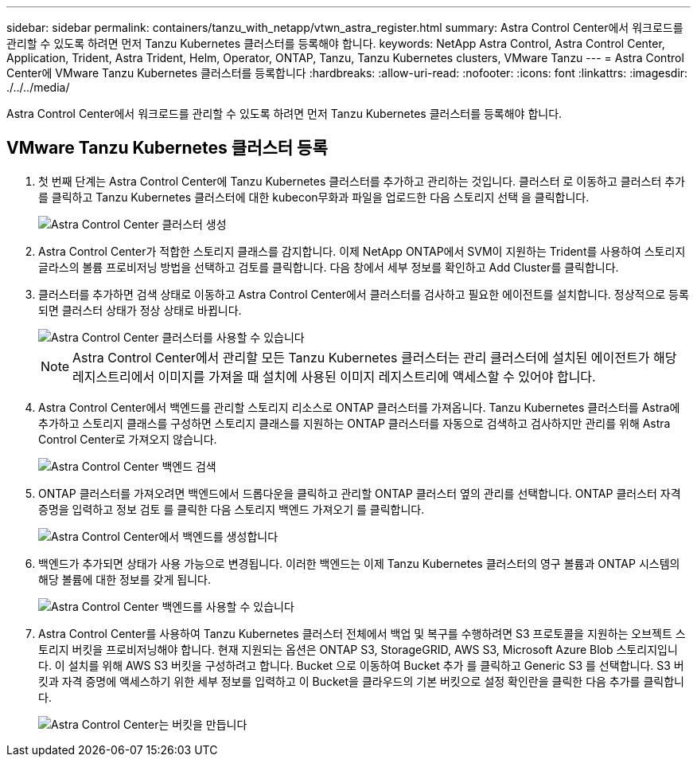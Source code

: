 ---
sidebar: sidebar 
permalink: containers/tanzu_with_netapp/vtwn_astra_register.html 
summary: Astra Control Center에서 워크로드를 관리할 수 있도록 하려면 먼저 Tanzu Kubernetes 클러스터를 등록해야 합니다. 
keywords: NetApp Astra Control, Astra Control Center, Application, Trident, Astra Trident, Helm, Operator, ONTAP, Tanzu, Tanzu Kubernetes clusters, VMware Tanzu 
---
= Astra Control Center에 VMware Tanzu Kubernetes 클러스터를 등록합니다
:hardbreaks:
:allow-uri-read: 
:nofooter: 
:icons: font
:linkattrs: 
:imagesdir: ./../../media/


Astra Control Center에서 워크로드를 관리할 수 있도록 하려면 먼저 Tanzu Kubernetes 클러스터를 등록해야 합니다.



== VMware Tanzu Kubernetes 클러스터 등록

. 첫 번째 단계는 Astra Control Center에 Tanzu Kubernetes 클러스터를 추가하고 관리하는 것입니다. 클러스터 로 이동하고 클러스터 추가 를 클릭하고 Tanzu Kubernetes 클러스터에 대한 kubecon무화과 파일을 업로드한 다음 스토리지 선택 을 클릭합니다.
+
image::vtwn_image09.jpg[Astra Control Center 클러스터 생성]

. Astra Control Center가 적합한 스토리지 클래스를 감지합니다. 이제 NetApp ONTAP에서 SVM이 지원하는 Trident를 사용하여 스토리지 글라스의 볼륨 프로비저닝 방법을 선택하고 검토를 클릭합니다. 다음 창에서 세부 정보를 확인하고 Add Cluster를 클릭합니다.
. 클러스터를 추가하면 검색 상태로 이동하고 Astra Control Center에서 클러스터를 검사하고 필요한 에이전트를 설치합니다. 정상적으로 등록되면 클러스터 상태가 정상 상태로 바뀝니다.
+
image::vtwn_image10.jpg[Astra Control Center 클러스터를 사용할 수 있습니다]

+

NOTE: Astra Control Center에서 관리할 모든 Tanzu Kubernetes 클러스터는 관리 클러스터에 설치된 에이전트가 해당 레지스트리에서 이미지를 가져올 때 설치에 사용된 이미지 레지스트리에 액세스할 수 있어야 합니다.

. Astra Control Center에서 백엔드를 관리할 스토리지 리소스로 ONTAP 클러스터를 가져옵니다. Tanzu Kubernetes 클러스터를 Astra에 추가하고 스토리지 클래스를 구성하면 스토리지 클래스를 지원하는 ONTAP 클러스터를 자동으로 검색하고 검사하지만 관리를 위해 Astra Control Center로 가져오지 않습니다.
+
image::vtwn_image11.jpg[Astra Control Center 백엔드 검색]

. ONTAP 클러스터를 가져오려면 백엔드에서 드롭다운을 클릭하고 관리할 ONTAP 클러스터 옆의 관리를 선택합니다. ONTAP 클러스터 자격 증명을 입력하고 정보 검토 를 클릭한 다음 스토리지 백엔드 가져오기 를 클릭합니다.
+
image::vtwn_image12.jpg[Astra Control Center에서 백엔드를 생성합니다]

. 백엔드가 추가되면 상태가 사용 가능으로 변경됩니다. 이러한 백엔드는 이제 Tanzu Kubernetes 클러스터의 영구 볼륨과 ONTAP 시스템의 해당 볼륨에 대한 정보를 갖게 됩니다.
+
image::vtwn_image13.jpg[Astra Control Center 백엔드를 사용할 수 있습니다]

. Astra Control Center를 사용하여 Tanzu Kubernetes 클러스터 전체에서 백업 및 복구를 수행하려면 S3 프로토콜을 지원하는 오브젝트 스토리지 버킷을 프로비저닝해야 합니다. 현재 지원되는 옵션은 ONTAP S3, StorageGRID, AWS S3, Microsoft Azure Blob 스토리지입니다. 이 설치를 위해 AWS S3 버킷을 구성하려고 합니다. Bucket 으로 이동하여 Bucket 추가 를 클릭하고 Generic S3 를 선택합니다. S3 버킷과 자격 증명에 액세스하기 위한 세부 정보를 입력하고 이 Bucket을 클라우드의 기본 버킷으로 설정 확인란을 클릭한 다음 추가를 클릭합니다.
+
image::vtwn_image14.jpg[Astra Control Center는 버킷을 만듭니다]


